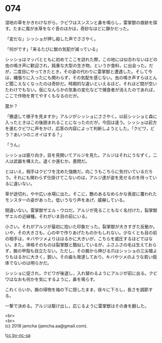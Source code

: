 #+OPTIONS: toc:nil
#+OPTIONS: \n:t

* 074

  湿地の草をかきわけながら，クビワはスンスンと鼻を鳴らし，雷掌獣の痕跡を探す。たまに風が水草をなぐ音のほかは，奇妙なほどに静かだった。

  「変だな」シッショが押し殺した声でささやく。

  「何がです」「来るたびに獣の気配が減っている」

  シッショはマッパとともに初めてここを訪れた際，この地には似合わないほどの虫の鳴き声に歓迎され，鈍重な大型の生き物，というか食料，に出会った。だが，二度目にやってきたとき，その姿の代わりに雷掌獣と遭遇した。そして今は，縄張りに入ったにも関わらず，その気配を感じない。虫の鳴き声すらほとんど聞こえなくなったのは奇妙だ。時期的な違いといえるほど，それほど間が空いたわけでもない。仮になんらかの気象の変化などで捕食者が消えたのであれば，ここで作物を育てやすくもなるのだが。

  罠か？

  「撤退して様子を見ますか」アルジがシッショにささやく。以前シッショと森に入ったときはこの後囲まれることになったのだが，今回は違う。シッショは前方を進むクビワに声をかけ，応答の内容によって判断しようとした。「クビワ，どう？あいつのニオイはする？」

  「うん」

  シッショは振り向き，目を見開いてアルジを見た。アルジはそれにうなずく。二人は武器を構えた。退くか進むか。愚問だ。

  とはいえ，相手はクビワを沈めた強敵だ。向こうもこちらに気付いているだろう。それにも関わらず仕掛けてこないのは，アルジ達が姿を見せるのを待っているに違いない。

  草が途切れ，やや広い水場に出た。そこに，艶のあるなめらかな表皮に覆われたモンスターの姿があった。低いうなり声をあげ，威嚇している。

  間違いない。雷掌獣ザエル・ウロだ。アルジが見ることもなく名付けた，裂掌獣ザエルの近縁種。それがいま目の前にいる。

  小さい。それがアルジが最初に抱いた印象だった。裂掌獣が大きすぎた反動か。いや，その大きさも，心の中で作りあげたものかもしれない。少なくとも目の前の相手は，キバやツメよりははるかに大きいが，こちらを威圧するほどではない。また。体格そのものは裂掌獣と酷似しているが，ふさふさの毛は生えておらず，腕の甲殻も目立たない。ただし，その腕から伸びる爪はシッショの三尖槍よりもはるかに大きく，鋭い。その歯も発達しており，キバやツメのような若い個体でないのは明らかだ。

  シッショに促され，クビワが後退し，入れ替わるようにアルジが前に出る。クビワはなおも何かを気にするように，鼻を鳴らす。

  これくらいか。腕の得物を袖の下に隠したまま，徐々に下ろし，長さを調節する。

  一撃で決める。アルジは駆け出し，応じるように雷掌獣はその身を翻した。

  <br>
  <br>
  (c) 2018 jamcha (jamcha.aa@gmail.com).

  ![[http://i.creativecommons.org/l/by-nc-sa/4.0/88x31.png][cc by-nc-sa]]
